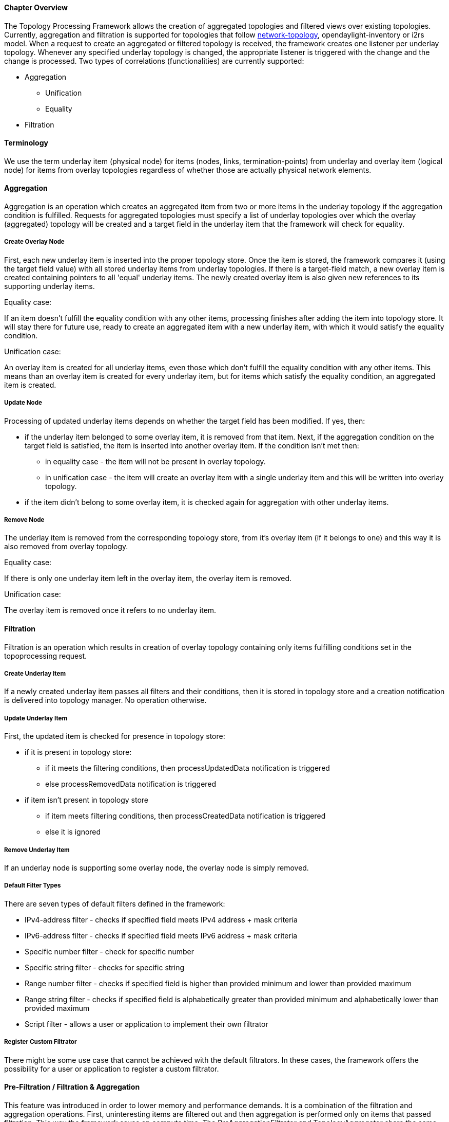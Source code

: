 ==== Chapter Overview
The Topology Processing Framework allows the creation of aggregated topologies and filtered views over existing topologies. Currently, aggregation and filtration is supported for topologies that follow https://github.com/opendaylight/yangtools/blob/master/model/ietf/ietf-topology/src/main/yang/network-topology%402013-10-21.yang[network-topology], opendaylight-inventory or i2rs model. When a request to create an aggregated or filtered topology is received, the framework creates one listener per underlay topology. Whenever any specified underlay topology is changed, the appropriate listener is triggered with the change and the change is processed. Two types of correlations (functionalities) are currently supported:

* Aggregation
** Unification
** Equality
* Filtration

==== Terminology
We use the term underlay item (physical node) for items (nodes, links, termination-points) from underlay and overlay item (logical node) for items from overlay topologies regardless of whether those are actually physical network elements.

==== Aggregation
Aggregation is an operation which creates an aggregated item from two or more items in the underlay topology if the aggregation condition is fulfilled. Requests for aggregated topologies must specify a list of underlay topologies over which the overlay (aggregated) topology will be created and a target field in the underlay item that the framework will check for equality.

===== Create Overlay Node
First, each new underlay item is inserted into the proper topology store. Once the item is stored, the framework compares it (using the target field value) with all stored underlay items from underlay topologies. If there is a target-field match, a new overlay item is created containing pointers to all 'equal' underlay items. The newly created overlay item is also given new references to its supporting underlay items.

.Equality case:
If an item doesn't fulfill the equality condition with any other items, processing finishes after adding the item into topology store. It will stay there for future use, ready to create an aggregated item with a new underlay item, with which it would satisfy the equality condition.

.Unification case:
An overlay item is created for all underlay items, even those which don't fulfill the equality condition with any other items. This means than an overlay item is created for every underlay item, but for items which satisfy the equality condition, an aggregated item is created.

===== Update Node
Processing of updated underlay items depends on whether the target field has been modified. If yes, then:

* if the underlay item belonged to some overlay item, it is removed from that item. Next, if the aggregation condition on the target field is satisfied, the item is inserted into another overlay item. If the condition isn't met then:
** in equality case - the item will not be present in overlay topology.
** in unification case - the item will create an overlay item with a single underlay item and this will be written into overlay topology.
* if the item didn't belong to some overlay item, it is checked again for aggregation with other underlay items.

===== Remove Node
The underlay item is removed from the corresponding topology store, from it's overlay item (if it belongs to one) and this way it is also removed from overlay topology.

.Equality case:
If there is only one underlay item left in the overlay item, the overlay item is removed.

.Unification case:
The overlay item is removed once it refers to no underlay item.

==== Filtration
Filtration is an operation which results in creation of overlay topology containing only items fulfilling conditions set in the topoprocessing request.

===== Create Underlay Item
If a newly created underlay item passes all filters and their conditions, then it is stored in topology store and a creation notification is delivered into topology manager. No operation otherwise.

===== Update Underlay Item
First, the updated item is checked for presence in topology store:

// TODO: what do processUpdatedData and processCreatedData notifications actually cause to happen?
* if it is present in topology store:
** if it meets the filtering conditions, then processUpdatedData notification is triggered
** else processRemovedData notification is triggered
* if item isn't present in topology store
** if item meets filtering conditions, then processCreatedData notification is triggered
** else it is ignored

===== Remove Underlay Item
If an underlay node is supporting some overlay node, the overlay node is simply removed.

===== Default Filter Types
There are seven types of default filters defined in the framework:

* IPv4-address filter - checks if specified field meets IPv4 address + mask criteria
* IPv6-address filter - checks if specified field meets IPv6 address + mask criteria
* Specific number filter - check for specific number
* Specific string filter - checks for specific string
* Range number filter - checks if specified field is higher than provided minimum and lower than provided maximum
* Range string filter - checks if specified field is alphabetically greater than provided minimum and alphabetically lower than provided maximum
* Script filter - allows a user or application to implement their own filtrator

===== Register Custom Filtrator
There might be some use case that cannot be achieved with the default filtrators. In these cases, the framework offers the possibility for a user or application to register a custom filtrator.

==== Pre-Filtration / Filtration & Aggregation
This feature was introduced in order to lower memory and performance demands. It is a combination of the filtration and aggregation operations. First, uninteresting items are filtered out and then aggregation is performed only on items that passed filtration. This way the framework saves on compute time. The PreAggregationFiltrator and TopologyAggregator share the same TopoStoreProvider (and thus topology store) which results in lower memory demands (as underlay items are stored only in one topology store - they aren't stored twice).
